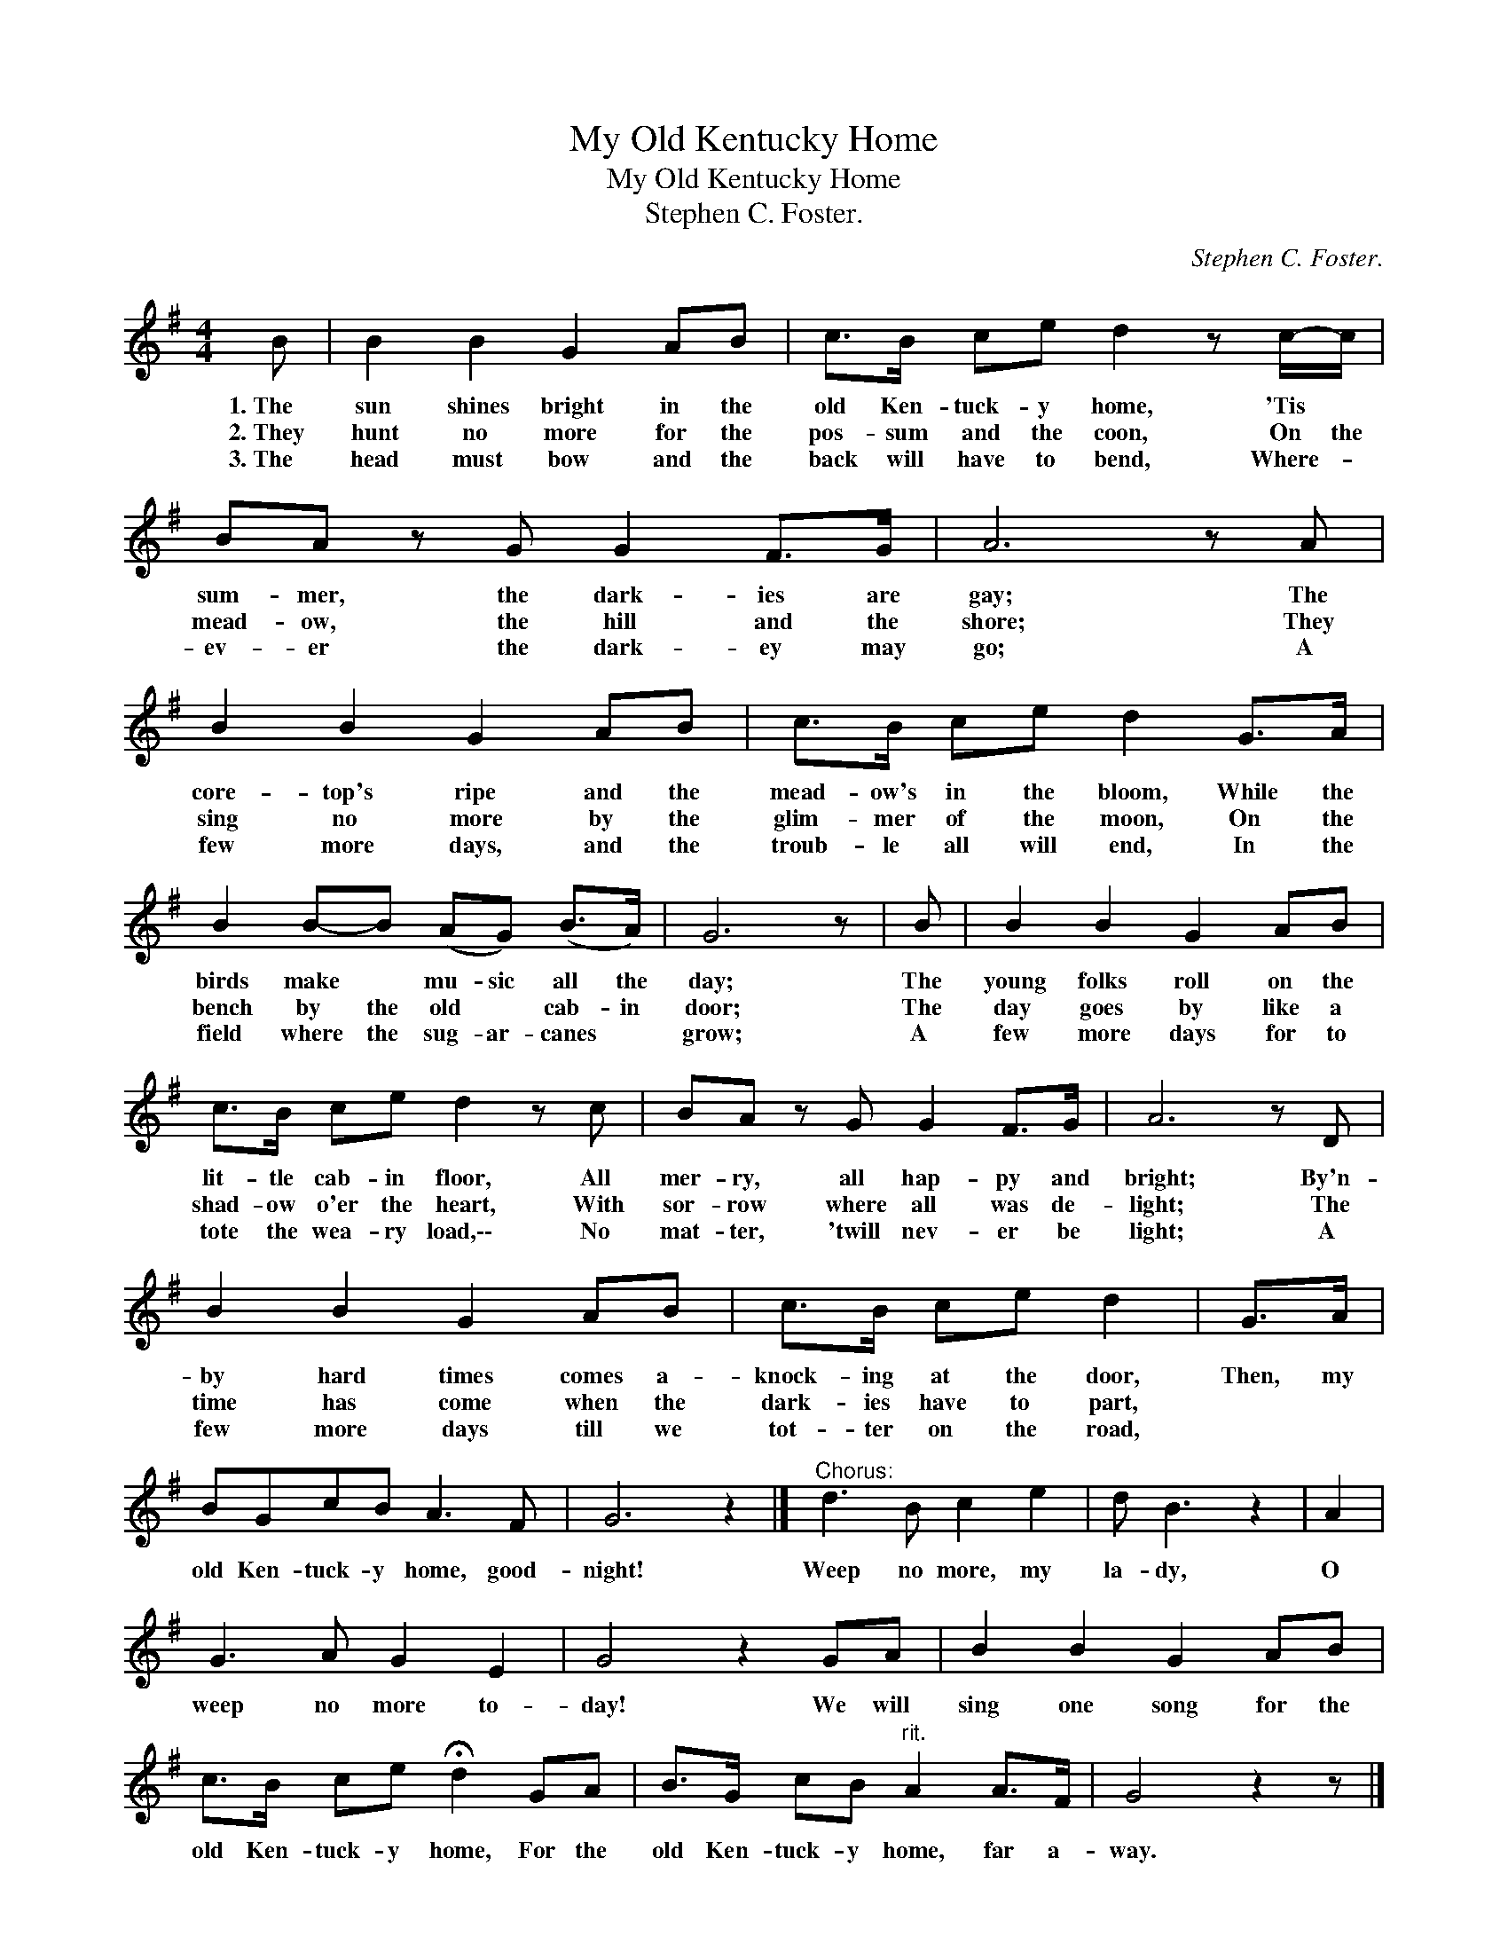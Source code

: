 X:1
T:My Old Kentucky Home
T:My Old Kentucky Home
T:Stephen C. Foster.
C:Stephen C. Foster.
L:1/8
M:4/4
K:G
V:1 treble 
V:1
 B | B2 B2 G2 AB | c>B ce d2 z c/-c/ | BA z G G2 F>G | A6 z A | B2 B2 G2 AB | c>B ce d2 G>A | %7
w: 1.~The|sun shines bright in the|old Ken- tuck- y home, 'Tis *|sum- mer, the dark- ies are|gay; The|core- top's ripe and the|mead- ow's in the bloom, While the|
w: 2.~They|hunt no more for the|pos- sum and the coon, On the|mead- ow, the hill and the|shore; They|sing no more by the|glim- mer of the moon, On the|
w: 3.~The|head must bow and the|back will have to bend, Where- *|ev- er the dark- ey may|go; A|few more days, and the|troub- le all will end, In the|
 B2 B-B (AG) (B>A) | G6 z | B | B2 B2 G2 AB | c>B ce d2 z c | BA z G G2 F>G | A6 z D | %14
w: birds make * mu- sic all the|day;|The|young folks roll on the|lit- tle cab- in floor, All|mer- ry, all hap- py and|bright; By'n-|
w: bench by the old * cab- in|door;|The|day goes by like a|shad- ow o'er the heart, With|sor- row where all was de-|light; The|
w: field where the sug- ar- canes *|grow;|A|few more days for to|tote the wea- ry load,\-\- No|mat- ter, 'twill nev- er be|light; A|
 B2 B2 G2 AB | c>B ce d2 | G>A | BGcB A3 F | G6 z2 |]"^Chorus:" d3 B c2 e2 | d B3 z2 | A2 | %22
w: by hard times comes a-|knock- ing at the door,|Then, my|old Ken- tuck- y home, good-|night!|Weep no more, my|la- dy,|O|
w: time has come when the|dark- ies have to part,|||||||
w: few more days till we|tot- ter on the road,|||||||
 G3 A G2 E2 | G4 z2 GA | B2 B2 G2 AB | c>B ce !fermata!d2 GA | B>G cB"^rit." A2 A>F | G4 z2 z |] %28
w: weep no more to-|day! We will|sing one song for the|old Ken- tuck- y home, For the|old Ken- tuck- y home, far a-|way.|
w: ||||||
w: ||||||

